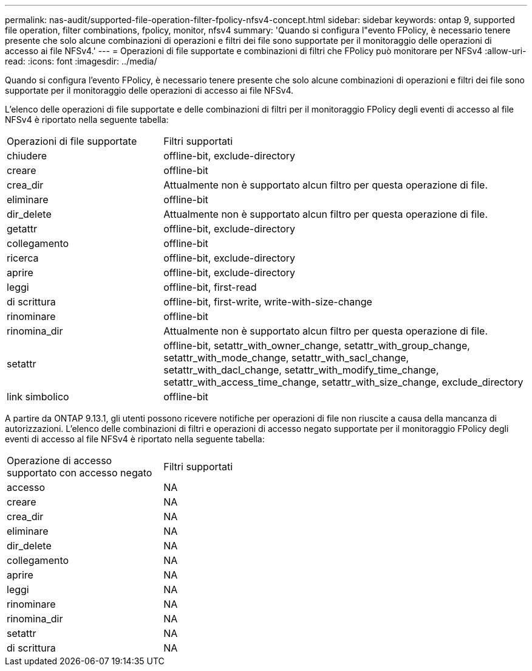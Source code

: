 ---
permalink: nas-audit/supported-file-operation-filter-fpolicy-nfsv4-concept.html 
sidebar: sidebar 
keywords: ontap 9, supported file operation, filter combinations, fpolicy, monitor, nfsv4 
summary: 'Quando si configura l"evento FPolicy, è necessario tenere presente che solo alcune combinazioni di operazioni e filtri dei file sono supportate per il monitoraggio delle operazioni di accesso ai file NFSv4.' 
---
= Operazioni di file supportate e combinazioni di filtri che FPolicy può monitorare per NFSv4
:allow-uri-read: 
:icons: font
:imagesdir: ../media/


[role="lead"]
Quando si configura l'evento FPolicy, è necessario tenere presente che solo alcune combinazioni di operazioni e filtri dei file sono supportate per il monitoraggio delle operazioni di accesso ai file NFSv4.

L'elenco delle operazioni di file supportate e delle combinazioni di filtri per il monitoraggio FPolicy degli eventi di accesso al file NFSv4 è riportato nella seguente tabella:

[cols="30,70"]
|===


| Operazioni di file supportate | Filtri supportati 


 a| 
chiudere
 a| 
offline-bit, exclude-directory



 a| 
creare
 a| 
offline-bit



 a| 
crea_dir
 a| 
Attualmente non è supportato alcun filtro per questa operazione di file.



 a| 
eliminare
 a| 
offline-bit



 a| 
dir_delete
 a| 
Attualmente non è supportato alcun filtro per questa operazione di file.



 a| 
getattr
 a| 
offline-bit, exclude-directory



 a| 
collegamento
 a| 
offline-bit



 a| 
ricerca
 a| 
offline-bit, exclude-directory



 a| 
aprire
 a| 
offline-bit, exclude-directory



 a| 
leggi
 a| 
offline-bit, first-read



 a| 
di scrittura
 a| 
offline-bit, first-write, write-with-size-change



 a| 
rinominare
 a| 
offline-bit



 a| 
rinomina_dir
 a| 
Attualmente non è supportato alcun filtro per questa operazione di file.



 a| 
setattr
 a| 
offline-bit, setattr_with_owner_change, setattr_with_group_change, setattr_with_mode_change, setattr_with_sacl_change, setattr_with_dacl_change, setattr_with_modify_time_change, setattr_with_access_time_change, setattr_with_size_change, exclude_directory



 a| 
link simbolico
 a| 
offline-bit

|===
A partire da ONTAP 9.13.1, gli utenti possono ricevere notifiche per operazioni di file non riuscite a causa della mancanza di autorizzazioni. L'elenco delle combinazioni di filtri e operazioni di accesso negato supportate per il monitoraggio FPolicy degli eventi di accesso al file NFSv4 è riportato nella seguente tabella:

[cols="30,70"]
|===


| Operazione di accesso supportato con accesso negato | Filtri supportati 


 a| 
accesso
 a| 
NA



 a| 
creare
 a| 
NA



 a| 
crea_dir
 a| 
NA



 a| 
eliminare
 a| 
NA



 a| 
dir_delete
 a| 
NA



 a| 
collegamento
 a| 
NA



 a| 
aprire
 a| 
NA



 a| 
leggi
 a| 
NA



 a| 
rinominare
 a| 
NA



 a| 
rinomina_dir
 a| 
NA



 a| 
setattr
 a| 
NA



 a| 
di scrittura
 a| 
NA

|===